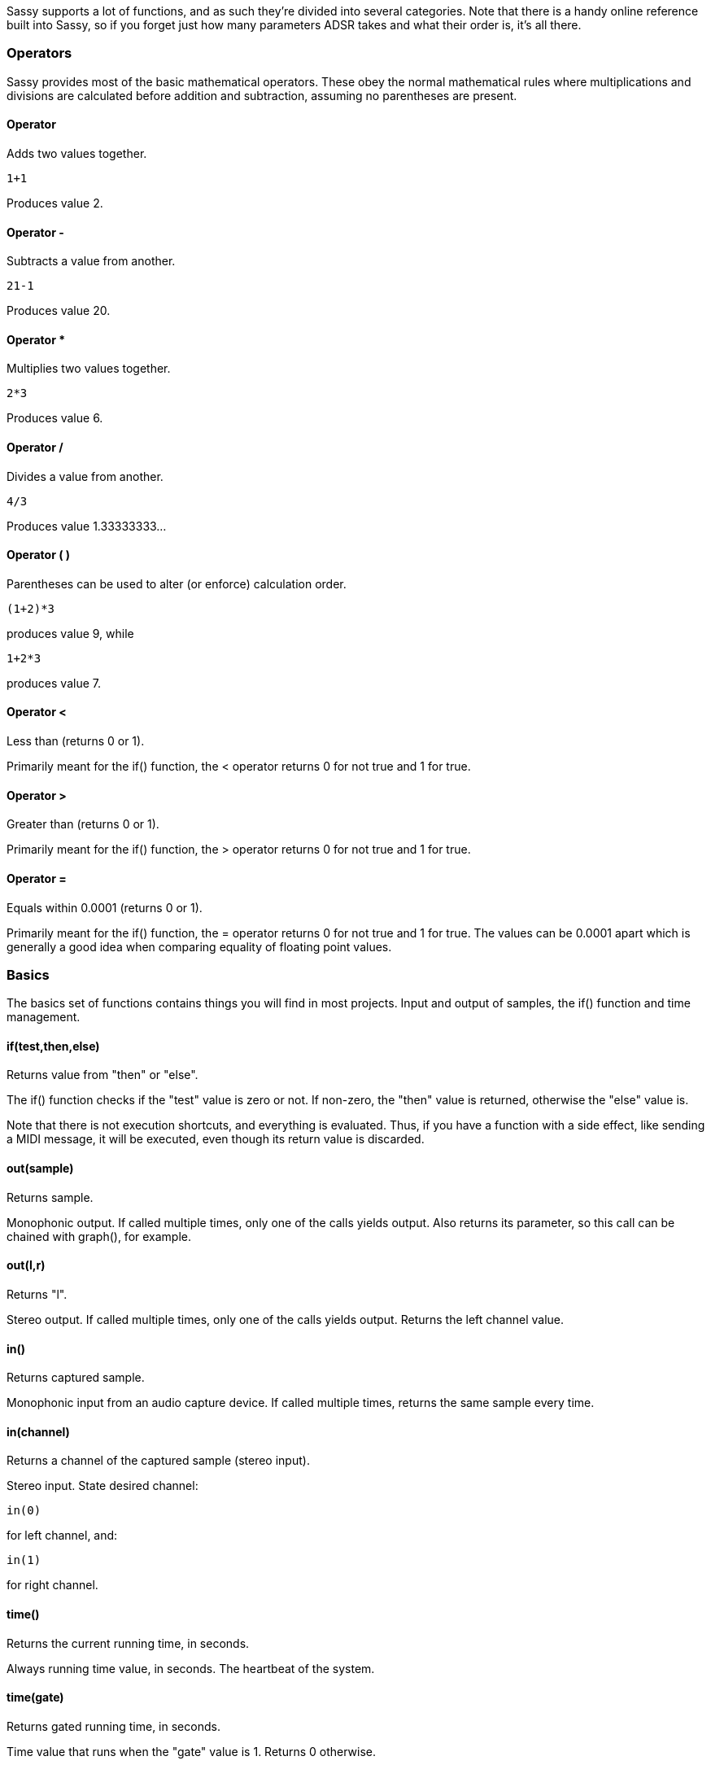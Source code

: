 
Sassy supports a lot of functions, and as such they're divided into several categories. Note that there is a handy online reference built into Sassy, so if you forget just how many parameters ADSR takes and what their order is, it's all there.

=== Operators

Sassy provides most of the basic mathematical operators. These obey the normal mathematical rules where multiplications and divisions are calculated before addition and subtraction, assuming no parentheses are present.

==== Operator +
    
Adds two values together.

[source]
--------------------------------------
1+1
--------------------------------------

Produces value 2.

==== Operator -
    
Subtracts a value from another.

[source]
--------------------------------------
21-1
--------------------------------------

Produces value 20.

==== Operator *
    
Multiplies two values together.

[source]
--------------------------------------
2*3
--------------------------------------

Produces value 6.


==== Operator /
    

Divides a value from another.

[source]
--------------------------------------
4/3
--------------------------------------

Produces value 1.33333333...


==== Operator ( )
    

Parentheses can be used to alter (or enforce) calculation order.

[source]
--------------------------------------
(1+2)*3
--------------------------------------

produces value 9, while

[source]
--------------------------------------
1+2*3
--------------------------------------

produces value 7.

==== Operator < 

Less than (returns 0 or 1).
    
Primarily meant for the if() function, the < operator returns 0 for not true and 1 for true.

==== Operator >

Greater than (returns 0 or 1).

Primarily meant for the if() function, the > operator returns 0 for not true and 1 for true.

==== Operator =

Equals within 0.0001 (returns 0 or 1).
    
Primarily meant for the if() function, the = operator returns 0 for not true and 1 for true. The values can be 0.0001 apart which is generally a good idea when comparing equality of floating point values.


=== Basics

The basics set of functions contains things you will find in most projects. Input and output of samples, the if() function and time management.

==== if(test,then,else)

Returns value from "then" or "else".
    

The if() function checks if the "test" value is zero or not. If non-zero, the "then" value is returned, otherwise the "else" value is.

Note that there is not execution shortcuts, and everything is evaluated. Thus, if you have a function with a side effect, like sending a MIDI message, it will be executed, even though its return value is discarded.

==== out(sample)

Returns sample.
    
Monophonic output. If called multiple times, only one of the calls yields output. Also returns its parameter, so this call can be chained with graph(), for example.

==== out(l,r)

Returns "l".    

Stereo output. If called multiple times, only one of the calls yields output. Returns the left channel value.

==== in()

Returns captured sample.    

Monophonic input from an audio capture device. If called multiple times, returns the same sample every time.

==== in(channel)

Returns a channel of the captured sample (stereo input).
    
Stereo input. State desired channel:

[source]
--------------------------------------
in(0)
--------------------------------------

for left channel, and:

[source]
--------------------------------------
in(1)
--------------------------------------

for right channel.

==== time()

Returns the current running time, in seconds.    

Always running time value, in seconds. The heartbeat of the system.

==== time(gate)

Returns gated running time, in seconds.    

Time value that runs when the "gate" value is 1. Returns 0 otherwise.

==== dt()

Returns current, samplerate-dependent timestep.
    
The amount of time, in seconds, per sample. Useful when doing something that absolutely has to happen in single sample timeframe.

[source]
--------------------------------------
A1      a1 + dt() * (freq + freqmodifier)
--------------------------------------

If placed in cell a1, will create a clock that increases predictably. Step() is a much more convenient function to this, however.

==== step(v)

Returns continuous time that increases based on the given frequency value.

This function produces a simple way to step through waveforms with no glitches:

[source]
--------------------------------------
out(sin1(step( 220 + midipitch() * 100)))
--------------------------------------


==== step(v, gate)

Returns continuous time while gated.

This is a gated version of the step function.
    
It runs when "gate" parameter is 1, otherwise 0. Useful if you need to reset waveform.


==== trigger(v)

Returns a trigger pulse.

This function returns 1 on rising edge of the input signal, otherwise returns 0. Useful for creating trigger events.

==== trigger(v,mode)

Returns a trigger pulse.    

Returns 1 on detected edge of signal, otherwise returns 0. Operation modes:

- Mode 0: rising edge
- Mode 1: falling edge
- Mode 2: both edges
- Others: no edges

=== Signal processing

The functions in the signal processing set orbit around manipulating existing stream of audio samples, like filters and envelopes.

==== adsr(a,d,s,r,gate)

Returns an Attack/Decay/Sustain/Release envelope.

"Attack" is time to reach 1. "Decay" is time to reach sustain after attack. "Sustain" is volume level to sustain at. "Release" is time to reach zero after release.

"Gate" is either:

- 0 note is off.
- 1, level starts from current value.
- -1, level starts from 0.

Output values are within 0 and 1.

==== delay(sample,time)

Returns the delayed sample.

Buffers samples and returns them after the desired time has passed. Time is in seconds. Maximum 1 second. Modulating the time parameter may yield strange results. I dare you to try it.

==== hold(sample,time)

Returns held sample.
   
Sample and hold. Records the incoming value and keeps returning it until desired time has passed, at which point the process repeats. Time is in seconds. If the "time" parameter changes while holding, the hold may be released earlier (or later) than the original value stated.

==== hold(sample,time,mode)

Returns held sample, interpolated.

Sample and hold.

Operation modes:

- 0 works like the two parameter version. 
- 1 interpolates between old and new value for a continuous signal. 
- -1, interpolates to the wrong direction for a jaggy sawtoothy signal.

Other values between 0 and 1 return values between old and new value.

==== latch(sample, gate)

Returns the latched sample.

Latches the incoming value. Returns the value that was given on the "gate" value's rising edge.

==== filter(in,samplerate,resonance,type)

Returns the filtered sample.
    

This is a biquad resonant filter. "In" is the incoming sample, "samplerate" is the filter cutoff rate, in Hz.
"Resonance" is the sharpness of the cutoff; 1 is a good starting point.

Type is:

- 0 for low pass filter
- 1 for high pass filter
- 2 for band pass filter

==== lpf(in,samplerate,resonance)

Returns low pass filtered sample.
    
This is a biquad resonant low pass filter. "In" is the incoming sample, "samplerate" is the filter cutoff rate, in Hz.
"resonance" is the sharpness of the cutoff.

==== hpf(in,samplerate,resonance)
    
Returns high pass filtered sample.

This is a biquad resonant high pass filter. "In" is the incoming sample. "Samplerate" is the filter cutoff rate, in Hz. "Resonance" is the sharpness of the cutoff.

==== bpf(in,samplerate,resonance)

Returns band pass filtered sample.
    
This is a biquad resonant band pass filter. "In" is the incoming sample. "Samplerate" is the filter cutoff rate, in Hz. "Resonance" is the sharpness of the cutoff.

==== allpass(sample,time,feedback)

Returns allpass filtered sample.    

Buffers samples and returns them after the desired time has passed. Maximum 1 second. Can be used for delay/feedback effects.

==== comb(sample,time,damp,feedback)

Returns comb filtered sample.
    
Buffers samples and returns them after the desired time has passed. Maximum 1 second. Can be used for delay/feedback effects.

==== reverb(sample,roomsize,damp,freeze)

Returns reverb filtered sample.
    
Emulates sound reverbing in a room. Rather heavy. Set "freeze" to 1 to keep reverberating the current data.
The output is full wet signal, mix in some of the dry for more pleasing results.

==== rubberband(sample,strength)

Returns rubberband filtered sample.
    
Calculates:

[source]
--------------------------------------
v = (v + oldvalue * strength) / (strength + 1)
--------------------------------------

Causes output value to approach input value with a delay. Larger strength values make approach slower. Useful to force non-continuous signals to become continuous.

==== dc(sample)

Returns detected direct current.    

Calculates running average of samples over 1s, practically detecting any existing dc. Useful for removing bias from signal.

=== Waveforms

Sassy provides a bunch of waveform generating functions. For most, the period is 0..1 and amplitude -0.5..0.5, making it easy to switch between them.

==== noise()

Returns random value.

image::images/waves/noise.png[]

Pure white noise giving random numbers between 0 and 1.

==== pinknoise()

Returns random value.
    
Pink noise (equal weights to octaves) giving random numbers between 0 and 1.

==== brownnoise()
    
Returns random value.

Brown noise (more weight to high octaves) giving random numbers between 0 and 1.

==== bluenoise()
    
Returns random value.

Blue noise (more weight to low octaves) giving random numbers between 0 and 1.

==== paranoise(10 args)
    
Returns random value.

Custom set of weights for noise octaves, giving random numbers between 0 and 1.

Parameter 1 is weight for a value that changes on every sample, parameter 2 for every second sample, parameter 3 for every 4th, parameter 4 for every 8th, etc.

==== pulse(val, duty)

Returns pulse wave.    

image::images/waves/pulse.png[]

Pulse wave with output of -0.5 or 0.5. "Duty" is a value between 0 and 1 which tells how much of the pulse should be high (or low). This is a mathematically pure wave, and as such may be too "harsh". Some low pass filtering is
recommended to help with aliasing.

==== sin1(val)

Returns a sine wave. 

image::images/waves/sin1.png[]

This is a sine wave with period of 0..1 instead of 0..2*pi for convenience, so this can be dropped in place of
other waveforms. The output range is also -0.5..0.5 for the same reason.

==== square(val)

Returns a square wave.    

image::images/waves/square.png[]

Square wave with period of 0..1 and output of -0.5 or 0.5. This is equal to pulse wave with duty of 0.5. This is a mathematically pure wave, and as such may be too "harsh". Some low pass filtering is recommended to help with aliasing.

==== squareq(val)

Returns an antialiased square wave.

image::images/waves/squareq.png[]

This is a square wave built out of bunch of sine waves. As such this is heavier to compute, but smoother
sounding than the 'raw' square wave.

==== squareq(val,o)

Returns an antialiased square wave.    

This is a square wave built out of bunch of sine waves. Parameter "o" states how many sines to use. squareq uses 10.
As such this is heavier to compute, but smoother sounding than the "raw" square wave.

==== saw(val)

Returns a saw wave.    

image::images/waves/saw.png[]

This is a saw wave with period of 0..1 and output of -0.5 or 0.5. This is a mathematically pure wave, and as such
may be too 'harsh'. Some low pass filtering is recommended to help with aliasing.

==== sawq(val)

Returns a saw wave.    

image::images/waves/sawq.png[]

This is a saw wave built out of bunch of sine waves. As such this is heavier to compute, but smoother
sounding than the 'raw' saw wave.

==== sawq(val,o)
    
Returns a saw wave.

This is a saw wave built out of bunch of sine waves. Parameter "o" states how many sines to use. sawq uses 14.
As such this is heavier to compute, but smoother sounding than the "raw" saw wave.

==== triangle(val)

Returns a triangle wave.

image::images/waves/triangle.png[]

This is a triangle wave with period of 0..1 and output of -0.5..0.5.

==== supersaw(val,s,d)

Returns a supersaw wave.    

image::images/waves/supersaw.png[]

This is three octaves of saw wave with scaling and detuning. "Val" is the incoming value, "s" is scale per octave, or how much quieter (or louder) each octave should be. 0.75 is a nice value to start with. Finally, "d" is detuning value, start from 0.

Since several octaves are summed, the amplitude may not fit within -0.5..0.5.

==== supersquare(val,s,d)
    
Returns a supersquare wave.    

image::images/waves/supersquare.png[]

This is three octaves of square wave with scaling and detuning. "Val" is the incoming value, "s" is scale per octave, or how much quieter (or louder) each octave should be. 0.75 is a nice value to start with. Finally, "d" is detuning value, start from 0.

Since several octaves are summed, the amplitude may not fit within -0.5..0.5.


==== supersin(val,s,d)
    
Returns a supersin wave.    

image::images/waves/supersin.png[]

This is three octaves of sin1 wave with scaling and detuning. "Val" is the incoming value, "s" is scale per octave, or how much quieter (or louder) each octave should be. 0.75 is a nice value to start with. Finally, "d" is detuning value, start from 0.

Since several octaves are summed, the amplitude may not fit within -0.5..0.5.


==== squaresaw(val,f)
    
Returns a... wave.

image::images/waves/squaresaw.png[]

Is it a saw? Is it a square? It's both!

- 0 makes it a saw
- 1 makes it a square
- 2 makes it a sin1

Values between interpolate between the waveforms.


==== opl1(val)

Returns opl style 1 wave.

image::images/waves/opl1.png[]

This is an "AdLib"-style waveform (half wave). Amplitude is 0..0.5.


==== opl2(val)
    
Returns opl style 2 wave.

image::images/waves/opl2.png[]

This is an "AdLib"-style waveform (abs sin wave). Amplitude is 0..0.5.


==== opl3(val)
    
Returns opl style 3 wave.

image::images/waves/opl3.png[]

This is an "AdLib"-style waveform (two quarter waves). Amplitude is 0..0.5.


==== drunkardswalk(step,gate)

Returns a predictably random value within 0..1.

image::images/waves/drunkardswalk.png[]

This is a random pattern that, on every step gate is 1, makes a random choice of four options:

- increase by step amount
- decrease by step amount
- remain at current value
- repeat previous choice

=== User interface

Sassy has a bunch of functions that produce user interface elements. The visual components return their inputs, so they are easy to chain. For the user input elements with variants that take initial values, Sassy is able to modify the initial value at runtime, so when you save a spreadsheet the sliders and toggles stay where you left them.

==== bar(val)

Returns val.

image::images/ui/bar.png[]
    
Creates an user interface bar component which shows a value between 0 and 1 in a bar form. Returns the input value, so this can be chained.

==== fft(val)

Returns val.

image::images/ui/fft.png[]

Creates an user interface fft component which can be used to analyze the waveform. Or, more likely, admired, while
nodding sagely. Returns the input value, so this can be chained.

==== button()

Returns 0 or 1 depending on whether button is pressed.

image::images/ui/button.png[]

Creates an user interface button component that, while pressed, returns 1, otherwise returns 0.

==== graph(val)
    
Returns val.

image::images/ui/graph.png[]

Creates an user interface graph component (or 'scope') which can be used to analyze the waveform. Also allows changing of sync and time scale of display. Returns the input value, so this can be chained.

==== plotxy(x,y)

Returns x.

image::images/ui/plotxy.png[]

Creates an user interface graph component that draws points in (x,y) coordinates.

==== plotxy(x)    

Returns x.

Creates an user interface graph component that draws points in (x,previous x) coordinates.
    
==== probe(v)

Returns v.    

Sends value to be analyzed in the scope window for closer analysis, channel 0.

==== probe(ch,v)

Returns v.
    
Sends value to be analyzed in the scope window for closer analysis, channel Ch. Valid values are 0, 1, 2 and 3.

==== slider()

Returns value between 0 and 1.

image::images/ui/slider.png[]
    
Creates an user interface slider component that can be used to produce values between 0 and 1.

==== slider(val)

Returns value between 0 and 1.
    
Creates an user interface slider component that can be used to produce values between 0 and 1, which is set to val on startup.

==== sliderpot(idx)

Returns value between 0 and 1.    

Creates an user interface slider component that can be used to produce values between 0 and 1.
Index refers to MIDI pot number, so this slider can be controlled via UI or a MIDI controller.

==== sliderpot(idx, val)

Returns value between 0 and 1.    

Creates an user interface slider component that can be used to produce values between 0 and 1.
Index refers to MIDI pot number, so this slider can be controlled via UI or a MIDI controller.
Slider is set to "val" on startup.

==== toggle()

Returns 0 or 1.    

image::images/ui/toggle.png[]

Creates an user interface toggle component that, while active, returns 1, otherwise returns 0.

==== toggle(val)

Returns 0 or 1.    

Creates an user interface toggle component that, while active, returns 1, otherwise returns 0.
Toggle is set or cleared on startup based on the "val" parameter.

==== togglepot(idx)
    
Returns 0 or 1.
    
Creates an user interface toggle component that, while active, returns 1, otherwise returns 0.
Index refers to MIDI pot number, so this slider can be controlled via UI or a MIDI controller.

==== togglepot(idx,val)
    
Returns 0 or 1.
    
Creates an user interface toggle component that, while active, returns 1, otherwise returns 0.
Index refers to MIDI pot number, so this slider can be controlled via UI or a MIDI controller.
Toggle is set or cleared on startup based on the "val" parameter.


=== MIDI interface

Sassy can receive and send MIDI messages. In order to avoid overloading the MIDI output, sassy limits the output rate. This rate can be edited in preferences.

==== midinote()

Returns MIDI note number (0..127).
    
Returns most recently received MIDI note value.

==== midinote(ch)

Returns MIDI note number for channel (0..127).
    
Polyphonic MIDI in. Returns MIDI note value for the channel. Channels are allocated by order of arrival.

==== midiprog()

Returns MIDI program number (0..127).    

Returns most recently received MIDI program value.

==== midion()

Returns MIDI note on (0 or 1).    

Returns 0 or 1 depending on whether a note is being pressed.

==== midion(ch)

Returns MIDI note on for channel.    

Polyphonic MIDI in. Returns 0 or 1 depending on whether a note is being pressed. Channels are allocated by order of arrival.

==== midipitch()

Returns MIDI pitch bend (0..1).    

Returns most recently received MIDI pitch bend value. This is uses the whole 14 bit precision to generate a value between 0 and 1. 0.5 is the resting position.

==== midipot(potno)

Returns midi pot (modulation control) value (0..1).
    
Returns most recently received MIDI pot (or mod wheel) value. To know which pot number to use, use the controller and see what number is reported. 

==== midipot(potno, val)

Returns midi pot (modulation control) value (0..1).
    
Returns most recently received MIDI pot (or mod wheel) value. To know which pot number to use, use the controller and see what number is reported. 

"Val" specifies the initial value.

==== midival()

Returns MIDI note as frequency (Hz).    

Returns the most recently received MIDI note value converted to frequency.

==== midival(ch)

Returns MIDI note as frequency (Hz) for channel.
    
Polyphonic MIDI in. Returns channel's MIDI note value converted to frequency. Channels are allocated by order of arrival.

==== midivel()

Returns MIDI note frequency (0..1).

Returns the most recently received MIDI note velocity, including aftertouch.

==== midivel(ch)

Returns MIDI note frequency (0..1) for channel.

Polyphonic MIDI in. Returns channel's MIDI note velocity, including aftertouch. Channels are allocated by order of arrival.

==== midiout(note,vel)

Returns note.    

- Sends note on when velocity is above 0.
- Sends polyphonic aftertouch if velocity changes.
- Sends note off if velocity is 0.
- Sends note off if note changes.
- If parameters stay the same, doesn't send anything.

All midi out sends depend on rate limiting; if too many midi messages have been sent out, the new ones are simply not sent. Most functions will attempt again later until sent.

==== midioutpot(value,pot)
    
Returns value.

Sends pot (or modulation control) value (0..1) if changed.

All midi out sends depend on rate limiting; if too many midi messages have been sent out, the new ones are simply not sent. Most functions will attempt again later until sent.

==== midioutprog(prog)

Returns prog.    

Sends MIDI program change value if changed.

All MIDI out sends depend on rate limiting; if too many midi messages have been sent out, the new ones are simply not sent. Most functions will attempt again later until sent.

==== midioutraw(gate,a,b,c)
    
Returns gate.

Sends raw 3-byte midi message if gate is 1. The values are completely unchecked. Use trigger() to only try sending once, instead of spamming the midi output indefinitely.

All midi out sends depend on rate limiting; if too many midi messages have been sent out, the new ones are simply not sent. Most functions will attempt again later until sent.

=== Math

Since this is a spreadsheet, you can find all the basic math functions you can expect.

==== abs(val)

Returns absolute of val.
   
[source]
---------------------------
abs(-1) = 1
abs(1) = 1
abs(nan) = nan
---------------------------

==== floor(val)
    
Returns val rounded down.

[source]
---------------------------
floor(0.7) = 0
floor(1.3) = 1
---------------------------

==== fract(val)

Returns fractional part of val. Counterpart to trunc().
    
[source]
---------------------------
fract(0.7) = 0.7
fract(1.3) = 0.3
---------------------------

==== freqtonote(val)

Returns MIDI note value of a frequency.
    
Turns Hz into midi note values. Not guaranteed to be an integer value. This calculates:

[source]
---------------------------
12 * log(32 * pow(2, 3/4.0) * (freq/440)) / log(2)
---------------------------

==== mix(val,a,b)

Returns mix of a and b based on val.    

If val is 0, returns a. If val is 1, returns b. Interpolates between a and b. If val is outside 0..1 range, the result is extrapolated.

==== log(val)

Returns natural logarithm of val.

==== log10(val)

Returns base-10 logarithm of val.

==== mod(val, divisor)

Returns modulo of val and divisor.    

Like the clock. mod(20, 12) = 8 (pm).

==== notetofreq(val)

Returns the frequency of a MIDI note.
    
Turns midi notes into Hz. This version of the function is based on a precalculated table, and as such only handles integer note values. If you need sub-note frequencies, use notetofreqslow().

==== notetofreqslow(val)

Returns the frequency of a MIDI note.
    
Turns midi notes into Hz.
This version of the function calculates:

[source]
---------------------------
pow(2, (note - 69) / 12) * 440
---------------------------

'Pow' is a very expensive operation on intel architectures, and its runtime depends on the input values.

==== exp(val)

Returns the exponential function of val.

==== pi()
    
Returns the constant Pi. Useful in trigonometry.

==== pow(x,y)

Returns the x to the power of y.
   
[source]
---------------------------
pow(2,4) = 2 * 2 * 2 * 2.
---------------------------

Note that this is a surprisingly expensive operation, at least on intel architectures.

==== sqrt(val)

Returns the square root of val.    

==== trunc(val)

Returns the integer part of val. Counterpart to fract().
    
[source]
---------------------------
trunc(0.7) = 0
trunc(1.3) = 1
---------------------------

==== quantize(val)

Returns val hz quantized to MIDI note value hz.    

Basically same as turning Hz into note values, getting the integer value, and then going back.

==== isnan(val)

Returns 0 or 1    

Checks if the value is nan, and returns 1 if so.

==== nan()    

Returns nan. Which is not a number. Or error state. Or is. I mean.

==== nankill(val)

Returns val or 0 if val was nan.    

Cleans up nans in samples. May be useful sometimes.

==== even(val)

Returns 1 if integer of val is divisible by 2.

==== odd(val)

Returns 0 if integer of val is divisible by 2.

==== sign(val)

Returns  -1 if val is < 0, otherwise 1.

==== smoothstep(val)

Returns smoothstepped value.    

Calculates:

[source]
---------------------------
x * x * (3 - 2 * x)
---------------------------

Assumes val is within 0..1.

==== smootherstep(val)

Returns smootherstepped value.

Calculates:

[source]
---------------------------
x * x * x * (x * (x * 6 - 15) + 10)
---------------------------    

Assumes val is within 0..1.

==== min(a,b)

Returns the smaller of a or b.

==== max(a,b)

Returns the larger of a or b.

==== clamp(v,a,b)

Returns v clamped between a and b.    

a is assumed to be smaller than b.

==== map(v,a,b,c,d)

Returns v mapped from a..b to c..d.
    
a is assumed to be smaller than b, and c smaller than d. If v is ouside a..b range, the results are extrapolated.


=== Trigonometry

And of course there's a set of trigonometric functions, because why not.

==== degrees(val)  

Returns val converted from radians to degrees.

==== radians(val) 

Returns val converted from degrees to radians.

==== acos(val)

Returns arc-cosine of val.
    
==== asin(val)

Returns arc-sine of val.

==== atan(val)

Returns arc-tangent of val.

==== atan2(x,y)

Returns arc-tangent of x/y.

==== cos(val)

Returns cosine of val.

==== cosh(val)

Returns hyperbolic cosine of val.

==== sin(val)

Returns sine function of val (with period 0..2*pi).

==== sinh(val)

Returns hyperbolic sine of val.

==== tan(val)

Returns tangent of val.

==== tanh(val)

Returns hyperbolic tangent of val.

=== Table functions

Being a spreadsheet, Sassy naturally has a suite of table functions. These can be convenient ways to cover several cells in a single function call, calculate the average spending per day, or can be handy for step sequencing.

==== min(area)

Returns the minimum value in the area.
    
Scans area for numeric values and returns the smallest one found.

==== max(area)

Returns the maximum value in the area.    

Scans area for numeric values and returns the biggest one found.

==== average(area)

Returns the average of values in the area.    

Scans area for numeric values and returns the average of the values found.

==== sum(area)

Returns the sum of values in the area.
    
Scans area for numeric values and returns the sum of the values found.

==== product(area)

Returns the product of values in area.
   
Scans area for numeric values and returns the product of the values found. I.e, multiplies them together.

==== count(area)

Returns the number of values in area.
    
Scans area for numeric values and returns the number of values found.

==== find(area, v)

Returns index of a value in area.    

Scans area for the desired value and returns the index of the first one found. Returns nan if not found.
This is the counterpart to select().

==== findv(area, v)

Returns the index of a value in area
    
Scans area for the desired value and returns the index of the first one found. Returns nan if not found.
This is the counterpart to selectv().

==== select(area,v)

Returns the selected value in area.
    
Scans area for numeric values in typewriter order (left to right row by row, top down) and returns the
Nth value, where N is integer part of v modulo the number of cells in the area.

Which sounds more complicated than it is. 

Handy for sequencing.

==== selectv(area,v)

Returns the selected value in area.    

Scans area for numeric values in column order (top down column by column, left to right) and returns the Nth value, where N is integer part of v modulo the number of cells in the area.

Which sounds more complicated than it is.

Handy for sequencing.

==== hilight(row,col)

Returns row.

Hilights the specified cell. Just a visual thing.    

==== hilight(row,col,rgb)

Returns row.

Hilights the specified cell. Just a visual thing.    

Third value specifies the color of the hilight, specially encoded using the rgb function:

[source]
---------------------------
hilight(7,12,rgb(1,0.5,0.25))
---------------------------

==== lookup(row,col)

Returns the value of the specified cell.

==== replace(row,col,val)

Returns row.
  
This function is potentially dangerous. It *will* replace whatever is in target cell. Only use it if you know what you're doing. For a bit of safety, use rowof() and columnof() to specify the target cell.

[source]
---------------------------
replace(rowof(A1),columnof(A1),0.7)
---------------------------

==== rowof(cell)

Returns the numeric index of a cell.
    
This function returns the numeric row index of a cell. This can be useful in hilighting or replacing cell content.

==== columnof(cell)

Returns the numeric index of cell.
    
This function returns the numeric column index of a cell. This can be useful in hilighting or replacing cell content.


=== Boolean operations

If the if() clauses get a bit complicated, a bit of logical boolean operations may be helpful.

==== and(a,b)

Returns 1 if both are 1, else 0.    

Technically, anything over 0.0001 is considered 1.

==== or(a,b)

Returns 1 if either are 1, else 0.
    
Technically, anything over 0.0001 is considered 1.

==== xor(a,b)

Returns 1 if one of a and b is 1, else 0.    

Technically, anything over 0.0001 is considered 1.

==== not(a)

Returns 1 a is 0, else 0.    

Technically, anything over 0.0001 is considered 1.

==== true()

Returns 1.

==== false()
    
Returns 0.

=== Binary operations

A bunch of binary boolean operations is supported, as it turns out you can do all sorts of funny sounds by shuffling bits around. To avoid confusion with the "logical" boolean operations, these are prefixed with b_. If you're looking for these, you probably know what you're doing.

The b_functions are binary ops and work on integer values. Any fractions are discarded.

==== b_and(a,b)

Returns a & b.    

Calculates bitwise and of a and b. 

==== b_or(a,b)

Returns a | b.
    
Calculates bitwise or of a and b.

==== b_xor(a,b)

Returns a ^ b.
    
Calculates bitwise xor of a and b.

==== b_not(a)

Returns ~a.
    
Negates bits in a.

==== b_nand(a,b)

Returns ~(a & b).
    
Calculates bitwise nand of a and b.

==== b_nor(a,b)

Returns ~(a | b).
    
Calculates bitwise nor of a and b.

==== b_shleft(v,amt)

Returns v << amt.    

Shifts bits to the left.

==== b_shright(v,amt)

Returns v >> amt.
    
Shifts bits to the right.
Negative values are not bit-extended.

==== b_rotleft(v,amt,bits)

Returns (v << amt) | (v >> (bits-amt)).
    
Rotates bits to the left. Overflowing bits return from the left.
Third parameter is optional; default is 32.

==== b_rotright(v,amt,bits)

Returns (v << amt) | (v >> (bits-amt)).    

Rotates bits to the right. Underflowing bits return from the left.
Third parameter is optional; default is 32.

==== b_test(v,bit)

Returns 1 if bit is on.
    
Check if indexed bit is on.

==== b_set(v,bit)

Returns value with bit set.    

Set indexed bit in value.

==== b_clear(v,bit)

Returns value with bit cleared.
    
Clear indexed bit in value.


